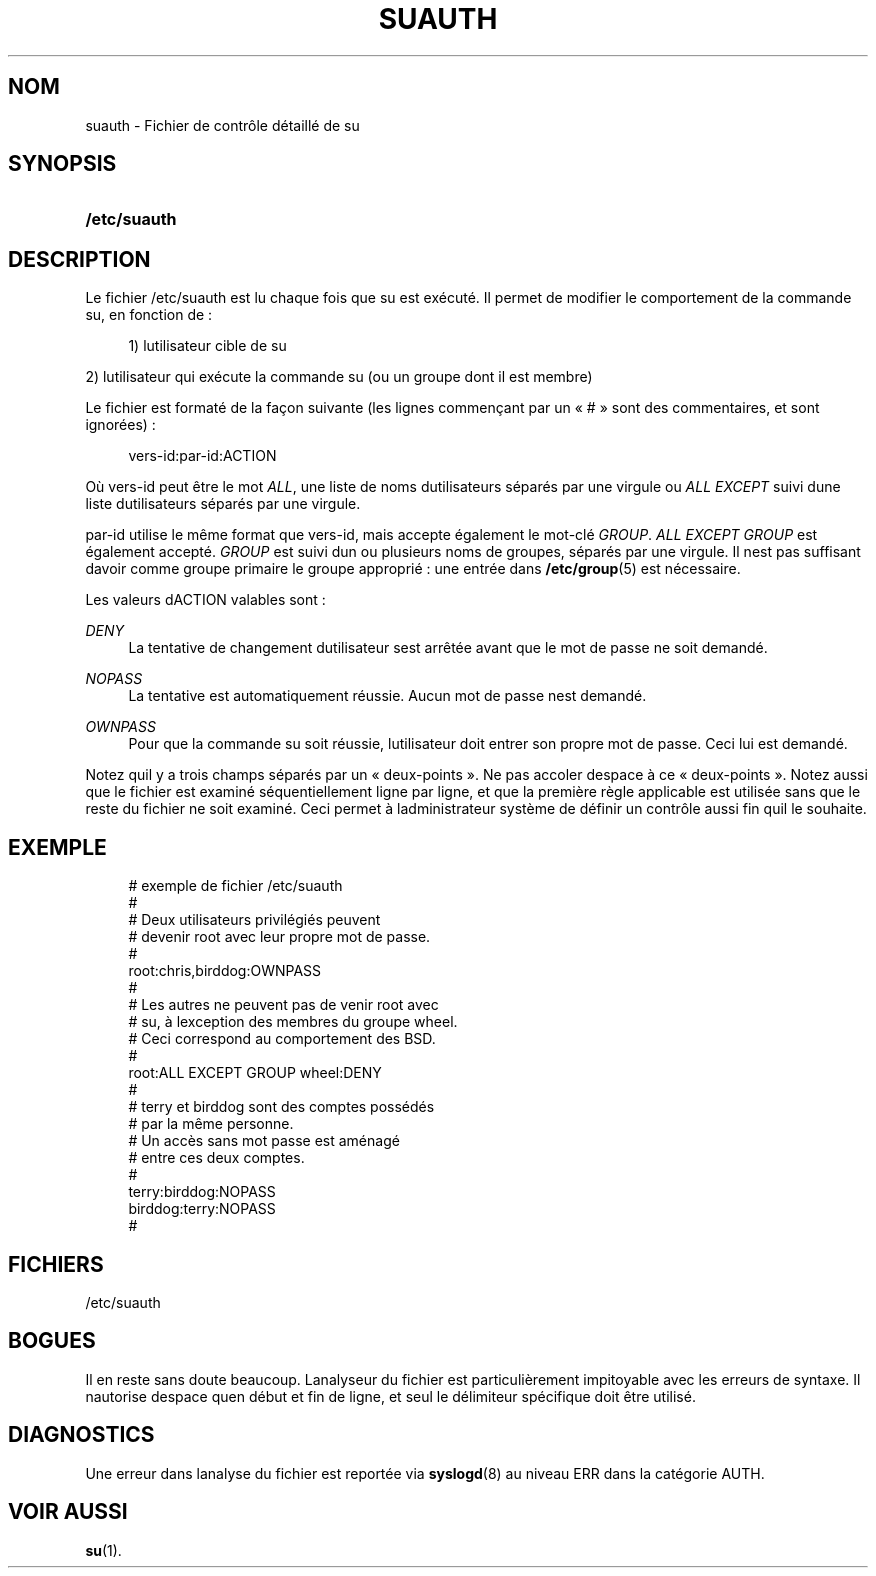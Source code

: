 '\" t
.\"     Title: suauth
.\"    Author: [FIXME: author] [see http://docbook.sf.net/el/author]
.\" Generator: DocBook XSL Stylesheets v1.75.2 <http://docbook.sf.net/>
.\"      Date: 05/09/2010
.\"    Manual: Formats et conversions de fichiers
.\"    Source: Formats et conversions de fichiers
.\"  Language: French
.\"
.TH "SUAUTH" "5" "05/09/2010" "Formats et conversions de fich" "Formats et conversions de fich"
.\" -----------------------------------------------------------------
.\" * set default formatting
.\" -----------------------------------------------------------------
.\" disable hyphenation
.nh
.\" disable justification (adjust text to left margin only)
.ad l
.\" -----------------------------------------------------------------
.\" * MAIN CONTENT STARTS HERE *
.\" -----------------------------------------------------------------
.SH "NOM"
suauth \- Fichier de contr\(^ole d\('etaill\('e de su
.SH "SYNOPSIS"
.HP \w'\fB/etc/suauth\fR\ 'u
\fB/etc/suauth\fR
.SH "DESCRIPTION"
.PP
Le fichier
/etc/suauth
est lu chaque fois que su est ex\('ecut\('e\&. Il permet de modifier le comportement de la commande su, en fonction de\ \&:
.sp
.if n \{\
.RS 4
.\}
.nf
      1) l\*(Aqutilisateur cible de su
    
.fi
.if n \{\
.RE
.\}
.PP
2) l\*(Aqutilisateur qui ex\('ecute la commande su (ou un groupe dont il est membre)
.PP
Le fichier est format\('e de la fa\(,con suivante (les lignes commen\(,cant par un \(Fo\ \&#\ \&\(Fc sont des commentaires, et sont ignor\('ees)\ \&:
.sp
.if n \{\
.RS 4
.\}
.nf
      vers\-id:par\-id:ACTION
    
.fi
.if n \{\
.RE
.\}
.PP
O\(`u vers\-id peut \(^etre le mot
\fIALL\fR, une liste de noms d\*(Aqutilisateurs s\('epar\('es par une virgule ou
\fIALL EXCEPT\fR
suivi d\*(Aqune liste d\*(Aqutilisateurs s\('epar\('es par une virgule\&.
.PP
par\-id utilise le m\(^eme format que vers\-id, mais accepte \('egalement le mot\-cl\('e
\fIGROUP\fR\&.
\fIALL EXCEPT GROUP\fR
est \('egalement accept\('e\&.
\fIGROUP\fR
est suivi d\*(Aqun ou plusieurs noms de groupes, s\('epar\('es par une virgule\&. Il n\*(Aqest pas suffisant d\*(Aqavoir comme groupe primaire le groupe appropri\('e\ \&: une entr\('ee dans
\fB/etc/group\fR(5)
est n\('ecessaire\&.
.PP
Les valeurs d\*(AqACTION valables sont\ \&:
.PP
\fIDENY\fR
.RS 4
La tentative de changement d\*(Aqutilisateur s\*(Aqest arr\(^et\('ee avant que le mot de passe ne soit demand\('e\&.
.RE
.PP
\fINOPASS\fR
.RS 4
La tentative est automatiquement r\('eussie\&. Aucun mot de passe n\*(Aqest demand\('e\&.
.RE
.PP
\fIOWNPASS\fR
.RS 4
Pour que la commande su soit r\('eussie, l\*(Aqutilisateur doit entrer son propre mot de passe\&. Ceci lui est demand\('e\&.
.RE
.PP
Notez qu\*(Aqil y a trois champs s\('epar\('es par un \(Fo\ \&deux\-points\ \&\(Fc\&. Ne pas accoler d\*(Aqespace \(`a ce \(Fo\ \&deux\-points\ \&\(Fc\&. Notez aussi que le fichier est examin\('e s\('equentiellement ligne par ligne, et que la premi\(`ere r\(`egle applicable est utilis\('ee sans que le reste du fichier ne soit examin\('e\&. Ceci permet \(`a l\*(Aqadministrateur syst\(`eme de d\('efinir un contr\(^ole aussi fin qu\*(Aqil le souhaite\&.
.SH "EXEMPLE"
.sp
.if n \{\
.RS 4
.\}
.nf
      # exemple de fichier /etc/suauth
      #
      # Deux utilisateurs privil\('egi\('es peuvent
      # devenir root avec leur propre mot de passe\&.
      #
      root:chris,birddog:OWNPASS
      #
      # Les autres ne peuvent pas de venir root avec
      # su, \(`a l\*(Aqexception des membres du groupe wheel\&.
      # Ceci correspond au comportement des BSD\&.
      #
      root:ALL EXCEPT GROUP wheel:DENY
      #
      # terry et birddog sont des comptes poss\('ed\('es
      # par la m\(^eme personne\&.
      # Un acc\(`es sans mot passe est am\('enag\('e
      # entre ces deux comptes\&.
      #
      terry:birddog:NOPASS
      birddog:terry:NOPASS
      #
    
.fi
.if n \{\
.RE
.\}
.SH "FICHIERS"
.PP
/etc/suauth
.RS 4
.RE
.SH "BOGUES"
.PP
Il en reste sans doute beaucoup\&. L\*(Aqanalyseur du fichier est particuli\(`erement impitoyable avec les erreurs de syntaxe\&. Il n\*(Aqautorise d\*(Aqespace qu\*(Aqen d\('ebut et fin de ligne, et seul le d\('elimiteur sp\('ecifique doit \(^etre utilis\('e\&.
.SH "DIAGNOSTICS"
.PP
Une erreur dans l\*(Aqanalyse du fichier est report\('ee via
\fBsyslogd\fR(8)
au niveau ERR dans la cat\('egorie AUTH\&.
.SH "VOIR AUSSI"
.PP
\fBsu\fR(1)\&.
